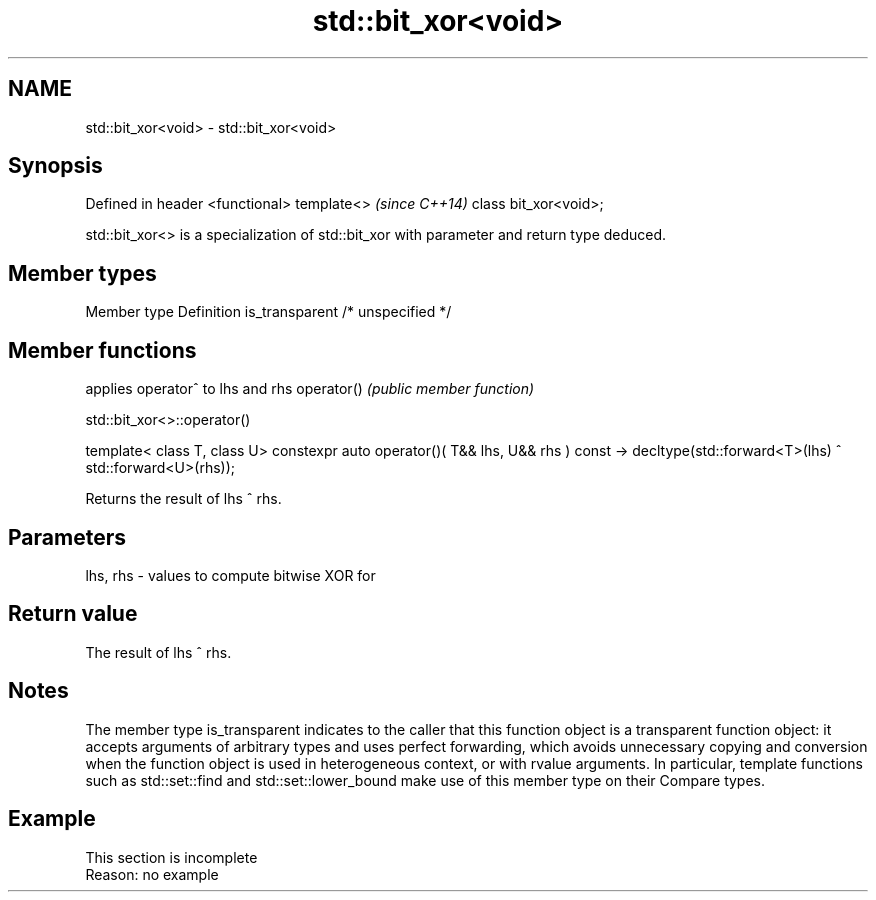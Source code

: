 .TH std::bit_xor<void> 3 "2020.03.24" "http://cppreference.com" "C++ Standard Libary"
.SH NAME
std::bit_xor<void> \- std::bit_xor<void>

.SH Synopsis

Defined in header <functional>
template<>                      \fI(since C++14)\fP
class bit_xor<void>;

std::bit_xor<> is a specialization of std::bit_xor with parameter and return type deduced.

.SH Member types


Member type    Definition
is_transparent /* unspecified */


.SH Member functions


           applies operator^ to lhs and rhs
operator() \fI(public member function)\fP


 std::bit_xor<>::operator()


template< class T, class U>
constexpr auto operator()( T&& lhs, U&& rhs ) const
-> decltype(std::forward<T>(lhs) ^ std::forward<U>(rhs));

Returns the result of lhs ^ rhs.

.SH Parameters


lhs, rhs - values to compute bitwise XOR for


.SH Return value

The result of lhs ^ rhs.

.SH Notes

The member type is_transparent indicates to the caller that this function object is a transparent function object: it accepts arguments of arbitrary types and uses perfect forwarding, which avoids unnecessary copying and conversion when the function object is used in heterogeneous context, or with rvalue arguments. In particular, template functions such as std::set::find and std::set::lower_bound make use of this member type on their Compare types.

.SH Example


 This section is incomplete
 Reason: no example




